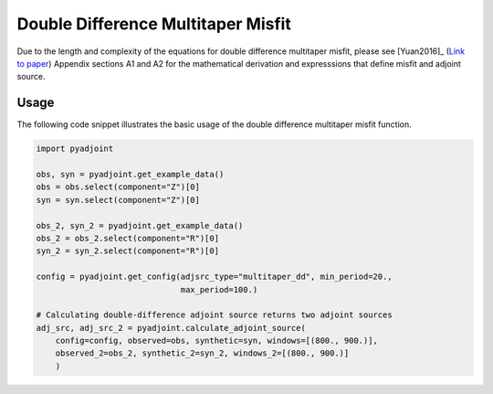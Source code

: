 Double Difference Multitaper Misfit
===================================

Due to the length and complexity of the equations for double difference
multitaper misfit, please see [Yuan2016]_
(`Link to paper <https://academic.oup.com/gji/article/206/3/1599/2583519>`__)
Appendix sections A1 and A2 for the mathematical derivation and expresssions
that define misfit and adjoint source.


Usage
`````

The following code snippet illustrates the basic usage of the double
difference multitaper misfit function.

.. code:: python

    import pyadjoint

    obs, syn = pyadjoint.get_example_data()
    obs = obs.select(component="Z")[0]
    syn = syn.select(component="Z")[0]

    obs_2, syn_2 = pyadjoint.get_example_data()
    obs_2 = obs_2.select(component="R")[0]
    syn_2 = syn_2.select(component="R")[0]

    config = pyadjoint.get_config(adjsrc_type="multitaper_dd", min_period=20.,
                                  max_period=100.)

    # Calculating double-difference adjoint source returns two adjoint sources
    adj_src, adj_src_2 = pyadjoint.calculate_adjoint_source(
        config=config, observed=obs, synthetic=syn, windows=[(800., 900.)],
        observed_2=obs_2, synthetic_2=syn_2, windows_2=[(800., 900.)]
        )

